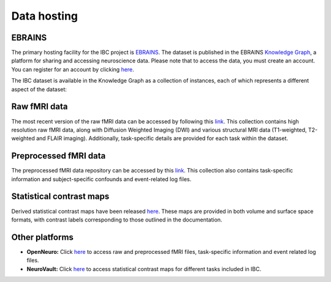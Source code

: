 Data hosting
============

EBRAINS
-------

The primary hosting facility for the IBC project is `EBRAINS <https://www.ebrains.eu/>`__.
The dataset is published in the EBRAINS `Knowledge Graph <https://search.kg.ebrains.eu/?category=Dataset>`__, a platform for sharing and accessing neuroscience data.
Please note that to access the data, you must create an account. You can register for an account by clicking `here <https://www.ebrains.eu/page/sign-up>`__.

The IBC dataset is available in the Knowledge Graph as a collection of instances, each of which represents a different aspect of the dataset:

Raw fMRI data
-------------

The most recent version of the raw fMRI data can be accessed by following this `link <https://search.kg.ebrains.eu/instances/8ddf749f-fb1d-4d16-acc3-fbde91b90e24>`__.
This collection contains high resolution raw fMRI data, along with Diffusion Weighted Imaging (DWI) and various structural MRI data (T1-weighted, T2-weighted and FLAIR imaging).
Additionally, task-specific details are provided for each task within the dataset.

Preprocessed fMRI data
----------------------

The preprocessed fMRI data repository can be accessed by this `link <https://search.kg.ebrains.eu/instances/3ca4f5a1-647b-4829-8107-588a699763c1>`__.
This collection also contains task-specific information and subject-specific confounds and event-related log files.

Statistical contrast maps
-------------------------

Derived statistical contrast maps have been released `here <https://search.kg.ebrains.eu/instances/ad04f919-7dcc-48d9-864a-d7b62af3d49d>`__.
These maps are provided in both volume and surface space formats, with contrast labels corresponding to those outlined in the documentation.

Other platforms
---------------

- **OpenNeuro:** Click `here <https://openneuro.org/datasets/ds002685/versions/2.0.0>`__ to access raw and preprocessed fMRI files, task-specific information and event related log files.

- **NeuroVault:** Click `here <https://neurovault.org/collections/16103/>`__ to access statistical contrast maps for different tasks included in IBC.

